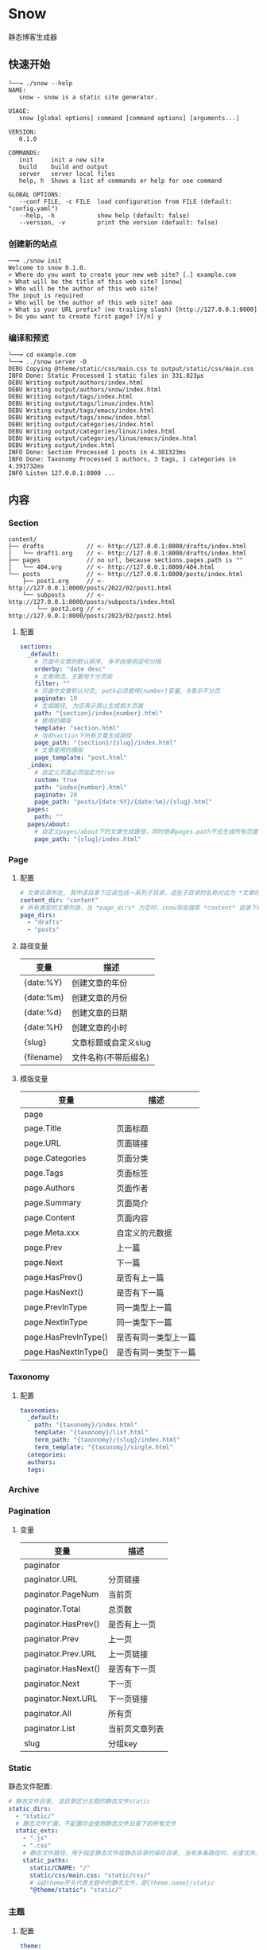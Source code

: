 * Snow
  静态博客生成器

** 快速开始
   #+begin_example
     └──╼ ./snow --help
     NAME:
        snow - snow is a static site generator.

     USAGE:
        snow [global options] command [command options] [arguments...]

     VERSION:
        0.1.0

     COMMANDS:
        init     init a new site
        build    build and output
        server   server local files
        help, h  Shows a list of commands or help for one command

     GLOBAL OPTIONS:
        --conf FILE, -c FILE  load configuration from FILE (default: "config.yaml")
        --help, -h            show help (default: false)
        --version, -v         print the version (default: false)
   #+end_example
*** 创建新的站点
    #+begin_example
      ──╼ ./snow init
      Welcome to snow 0.1.0.
      > Where do you want to create your new web site? [.] example.com
      > What will be the title of this web site? [snow]
      > Who will be the author of this web site?
      The input is required
      > Who will be the author of this web site? aaa
      > What is your URL prefix? (no trailing slash) [http://127.0.0.1:8000]
      > Do you want to create first page? [Y/n] y
    #+end_example

*** 编译和预览
    #+begin_example
      └──╼ cd example.com
      └──╼ ../snow server -D
      DEBU Copying @theme/static/css/main.css to output/static/css/main.css
      INFO Done: Static Processed 1 static files in 331.023µs
      DEBU Writing output/authors/index.html
      DEBU Writing output/authors/snow/index.html
      DEBU Writing output/tags/index.html
      DEBU Writing output/tags/linux/index.html
      DEBU Writing output/tags/emacs/index.html
      DEBU Writing output/tags/snow/index.html
      DEBU Writing output/categories/index.html
      DEBU Writing output/categories/linux/index.html
      DEBU Writing output/categories/linux/emacs/index.html
      DEBU Writing output/index.html
      INFO Done: Section Processed 1 posts in 4.381323ms
      INFO Done: Taxonomy Processed 1 authors, 3 tags, 1 categories in 4.391732ms
      INFO Listen 127.0.0.1:8000 ...
    #+end_example

** 内容
*** Section
    #+begin_example
      content/
      ├── drafts            // <- http://127.0.0.1:8000/drafts/index.html
      │   └── draft1.org    // <- http://127.0.0.1:8000/drafts/index.html
      ├── pages             // no url, because sections.pages.path is ""
      │   └── 404.org       // <- http://127.0.0.1:8000/404.html
      └── posts             // <- http://127.0.0.1:8000/posts/index.html
          ├── post1.org     // <- http://127.0.0.1:8000/posts/2022/02/post1.html
          └── subposts      // <- http://127.0.0.1:8000/posts/subposts/index.html
              └── post2.org // <- http://127.0.0.1:8000/posts/2023/02/post2.html
    #+end_example
**** 配置
     #+begin_src yaml
       sections:
         _default:
           # 页面中文章的默认排序, 多字段使用逗号分隔
           orderby: "date desc"
           # 文章筛选，主要用于分页前
           filter: ""
           # 页面中文章默认分页, path必须使用{number}变量, 0表示不分页
           paginate: 10
           # 生成路径, 为空表示禁止生成相关页面
           path: "{section}/index{number}.html"
           # 使用的模版
           template: "section.html"
           # 当前section下所有文章生成路径
           page_path: "{section}/{slug}/index.html"
           # 文章使用的模版
           page_template: "post.html"
         _index:
           # 自定义页面必须指定为true
           custom: true
           path: "index{number}.html"
           paginate: 20
           page_path: "posts/{date:%Y}/{date:%m}/{slug}.html"
         pages:
           path: ""
         pages/about:
           # 自定义pages/about下的文章生成路径，同时继承pages.path不会生成所有页面
           page_path: "{slug}/index.html"
     #+end_src
*** Page
**** 配置
     #+begin_src yaml
       # 文章目录所在, 其中该目录下应该包括一系列子目录，这些子目录的名称对应为 *文章的类型*, 比如 *content/drafts/* 目录下的文章类型为 *drafts*, 当然也可以直接在文章文件头添加 =type: drafts=
       content_dir: "content"
       # 所有类型的文章列表，当 *page_dirs* 为空时，snow将会搜索 *content* 目录下的所有子目录
       page_dirs:
         - "drafts"
         - "posts"
     #+end_src
**** 路径变量
     |------------+----------------------|
     | 变量       | 描述                 |
     |------------+----------------------|
     | {date:%Y}  | 创建文章的年份       |
     | {date:%m}  | 创建文章的月份       |
     | {date:%d}  | 创建文章的日期       |
     | {date:%H}  | 创建文章的小时       |
     | {slug}     | 文章标题或自定义slug |
     | {filename} | 文件名称(不带后缀名) |

**** 模版变量
     |----------------------+----------------------|
     | 变量                 | 描述                 |
     |----------------------+----------------------|
     | page                 |                      |
     | page.Title           | 页面标题             |
     | page.URL             | 页面链接             |
     | page.Categories      | 页面分类             |
     | page.Tags            | 页面标签             |
     | page.Authors         | 页面作者             |
     | page.Summary         | 页面简介             |
     | page.Content         | 页面内容             |
     | page.Meta.xxx        | 自定义的元数据       |
     | page.Prev            | 上一篇               |
     | page.Next            | 下一篇               |
     | page.HasPrev()       | 是否有上一篇         |
     | page.HasNext()       | 是否有下一篇         |
     | page.PrevInType      | 同一类型上一篇       |
     | page.NextInType      | 同一类型下一篇       |
     | page.HasPrevInType() | 是否有同一类型上一篇 |
     | page.HasNextInType() | 是否有同一类型下一篇 |

*** Taxonomy
**** 配置
     #+begin_src yaml
       taxonomies:
         _default:
           path: "{taxonomy}/index.html"
           template: "{taxonomy}/list.html"
           term_path: "{taxonomy}/{slug}/index.html"
           term_template: "{taxonomy}/single.html"
         categories:
         authors:
         tags:
     #+end_src
*** Archive
*** Pagination
**** 变量
     |---------------------+----------------|
     | 变量                | 描述           |
     |---------------------+----------------|
     | paginator           |                |
     | paginator.URL       | 分页链接       |
     | paginator.PageNum   | 当前页         |
     | paginator.Total     | 总页数         |
     | paginator.HasPrev() | 是否有上一页   |
     | paginator.Prev      | 上一页         |
     | paginator.Prev.URL  | 上一页链接     |
     | paginator.HasNext() | 是否有下一页   |
     | paginator.Next      | 下一页         |
     | paginator.Next.URL  | 下一页链接     |
     | paginator.All       | 所有页         |
     | paginator.List      | 当前页文章列表 |
     | slug                | 分组key        |

*** Static
    静态文件配置:
    #+begin_src yaml
      # 静态文件目录, 该目录区分主题的静态文件static
      static_dirs:
        - "static/"
        # 静态文件扩展，不配置将会使用静态文件目录下的所有文件
        static_exts:
          - ".js"
          - ".css"
          # 静态文件路径，用于指定静态文件或静态目录的保存目录, 当有多条路径时，长度优先.
          static_paths:
            static/CNAME: "/"
            static/css/main.css: "static/css/"
            # 以@theme开头代表主题中的静态文件，即{theme.name}/static
            "@theme/static": "static/"
    #+end_src

*** 主题
**** 配置
     #+begin_src yaml
         theme:
           name: "test-theme"
           override: "layouts"
     #+end_src
     - *name*: 主题名称, 未设置将使用默认主题
     - *override*: 主题模版覆盖目录, 比如一个存在的主题可以增加同名的文件到 *override* 配置的目录, snow将会优先使用该文件
     - *主题目录结构*:
       其中 *templates* 和 *static* 名称不可修改
       #+begin_example
         simple/
         ├── templates
         │   ├── post.html
         │   ├── index.html
         │   ├── archives.html
         ├── static
         │   ├── main.css
       #+end_example

*** 本地测试和正式发布
    snow 提供了 *mode* 配置用于区分本地测试和正式发布
    #+begin_src yaml :noindent
      site:
        url: "http://127.0.0.1:8000"
        output_dir: "output"

      mode.publish:
        site:
          url: "https://example.com"
          output_dir: "xxx"

      mode.develop:
        include: "develop.yaml"
    #+end_src
    只要在构建时使用 =snow build --mode publish= 即可覆盖本地默认配置
